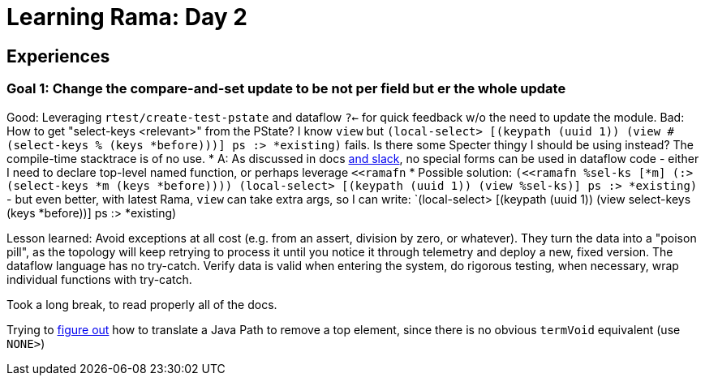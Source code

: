 = Learning Rama: Day 2

== Experiences

=== Goal 1: Change the compare-and-set update to be not per field but er the whole update

Good: Leveraging `rtest/create-test-pstate` and dataflow `?<-` for quick feedback w/o the need to update the module.
Bad: How to get "select-keys <relevant>" from the PState? I know `view` but `(local-select> [(keypath (uuid 1)) (view #(select-keys % (keys *before)))] ps :> *existing)` fails.
Is there some Specter thingy I should be using instead? The compile-time stacktrace is of no use.
* A: As discussed in docs https://clojurians.slack.com/archives/C05N2M7R6DB/p1707248401409179?thread_ts=1707245968.332939&cid=C05N2M7R6DB[and slack], no special forms can be used in dataflow code - either I need to declare top-level named function, or perhaps leverage `<<ramafn`
* Possible solution: `(<<ramafn %sel-ks [*m] (:> (select-keys *m (keys *before)))) (local-select> [(keypath (uuid 1)) (view %sel-ks)] ps :> *existing)` - but even better, with latest Rama, `view` can take extra args, so I can write: `(local-select> [(keypath (uuid 1)) (view select-keys (keys *before))] ps :> *existing)

Lesson learned: Avoid exceptions at all cost (e.g. from an assert, division by zero, or whatever). They turn the data into a "poison pill", as the topology will keep retrying to process it until you notice it through telemetry and deploy a new, fixed version. The dataflow language has no try-catch. Verify data is valid when entering the system, do rigorous testing, when necessary, wrap individual functions with try-catch.

Took a long break, to read properly all of the docs.

Trying to https://clojurians.slack.com/archives/C05N2M7R6DB/p1708803169313039[figure out] how to translate a Java Path to remove a top element, since there is no obvious `termVoid` equivalent (use `NONE>`)